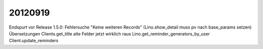 20120919
========

Endspurt vor Release 1.5.0:
Fehlersuche "Keine weiteren Records" (Lino.show_detail muss pv nach base_params setzen)                                                 
Übersetzungen                                                       
Clients.get_title                                                   
alte Felder jetzt wirklich raus                                     
Lino.get_reminder_generators_by_user
Client.update_reminders                                                    

